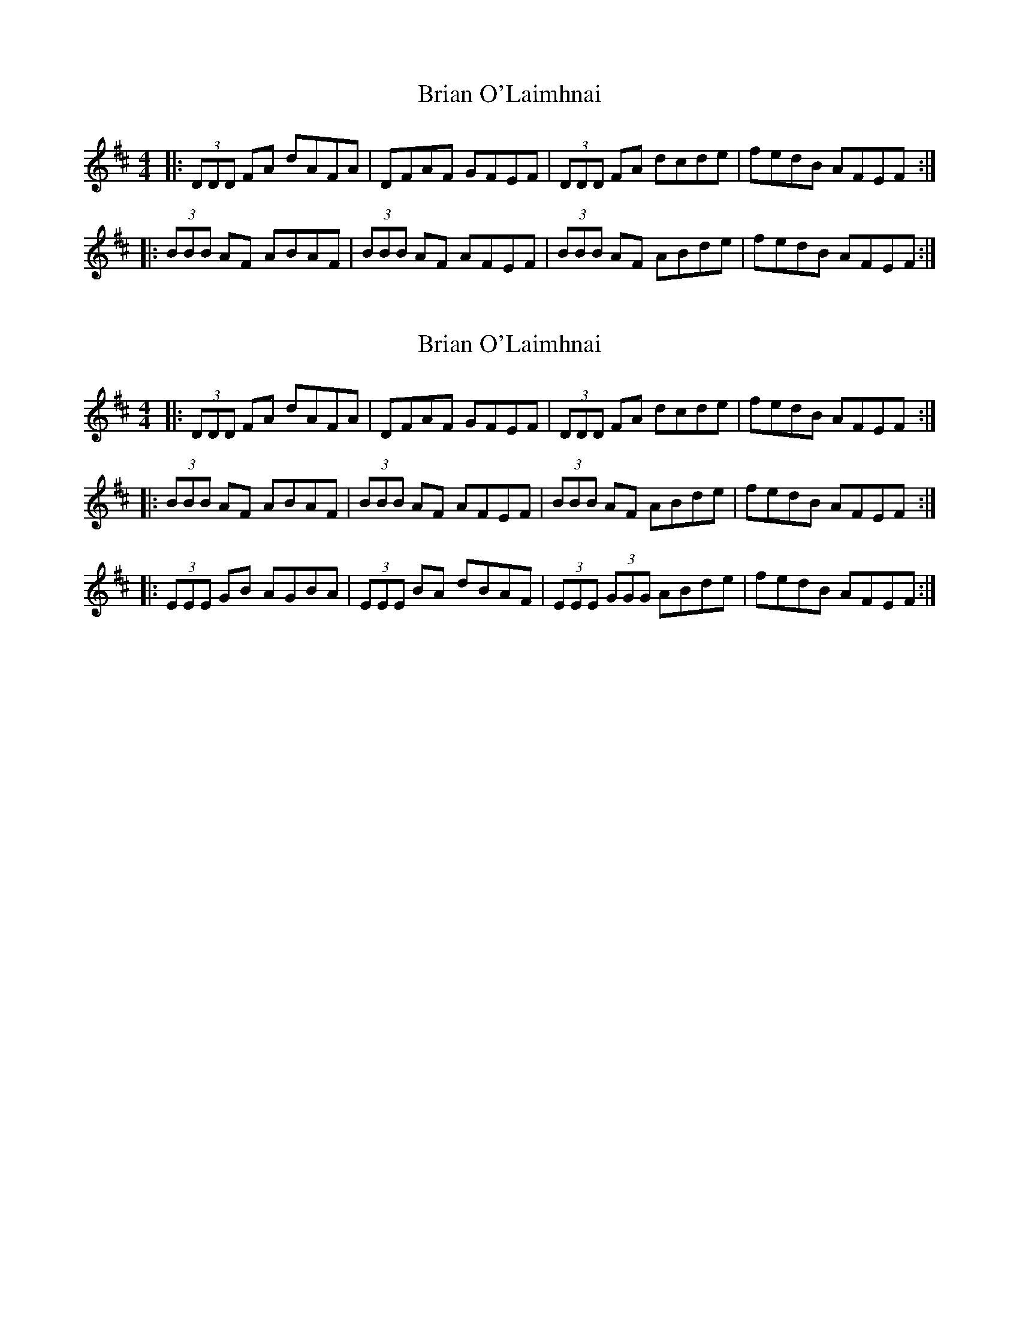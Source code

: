 X: 1
T: Brian O'Laimhnai
Z: dafydd
S: https://thesession.org/tunes/3179#setting3179
R: reel
M: 4/4
L: 1/8
K: Dmaj
|:(3DDD FA dAFA|DFAF GFEF|(3DDD FA dcde|fedB AFEF:|
|:(3BBB AF ABAF|(3BBB AF AFEF|(3BBB AF ABde|fedB AFEF:|
X: 2
T: Brian O'Laimhnai
Z: ArtemisFowltheSecond
S: https://thesession.org/tunes/3179#setting30169
R: reel
M: 4/4
L: 1/8
K: Dmaj
|:(3DDD FA dAFA|DFAF GFEF|(3DDD FA dcde|fedB AFEF:|
|:(3BBB AF ABAF|(3BBB AF AFEF|(3BBB AF ABde|fedB AFEF:|
|:(3EEE GB AGBA| (3EEE BA dBAF|(3EEE (3GGG ABde|fedB AFEF:|
